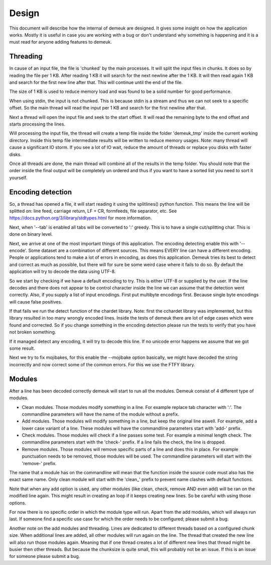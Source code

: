 Design
======

This document will describe how the internal of demeuk are designed. It gives
some insight on how the application works. Mostly it is useful in case you
are working with a bug or don't understand why something is happening and it
is a must read for anyone adding features to demeuk.

Threading
---------
In cause of an input file, the file is 'chunked' by the main processes. It will split
the input files in chunks. It does so by reading the file per 1 KB. After reading 1 KB
it will search for the next newline after the 1 KB. It will then read again 1 KB and 
search for the first new line after that. This will continue until the end of the file.

The size of 1 KB is used to reduce memory load and was found to be a solid number for
good performance.

When using stdin, the input is not chunked. This is because stdin is a stream and
thus we can not seek to a specific offset. So the main thread will read the input
per 1 KB and search for the first newline after that.

Next a thread will open the input file and seek to the start offset. It will read
the remaining byte to the end offset and starts processing the lines.

Will processing the input file, the thread will create a temp file inside the folder
'demeuk_tmp' inside the current working directory. Inside this temp file intermediate
results will be written to reduce memory usages. Note: many thread will cause a significant
IO storm. If you see a lot of IO wait, reduce the amount of threads or replace you disks
with faster disks.

Once all threads are done, the main thread will combine all of the results in the
temp folder. You should note that the order inside the final output will be completely
un ordered and thus if you want to have a sorted list you need to sort it yourself.

Encoding detection
------------------
So, a thread has opened a file, it will start reading it using the splitlines() python
function. This means the line will be splitted on: line feed, carriage return,
LF + CR, formfeeds, file separator, etc. See https://docs.python.org/3/library/stdtypes.html
for more information.

Next, when '--tab' is enabled all tabs will be converted to ':' greedy. This is to have
a single cut/splitting char. This is done on binary level.

Next, we arrive at one of the most important things of this application. The encoding detecting
enable this with '--encode'. Some dataset are a combination of different sources. This means
EVERY line can have a different encoding. People or applications tend to make a lot
of errors in encoding, as does this application. Demeuk tries its best to detect
and correct as much as possible, but there will for sure be some weird case where it fails
to do so. By default the application will try to decode the data using UTF-8.

So we start by checking if we have a default encoding to try. This is either
UTF-8 or supplied by the user. If the line decodes and there does not appear to be
control character inside the line we can assume that the detection went correctly.
Also, if you supply a list of input encodings. First put multibyte encodings first.
Because single byte encodings will cause false positives.

If that fails we run the detect function of the chardet library. Note: first the 
cchardet library was implemented, but this library resulted in too many wrongly
encoded lines. Inside the tests of demeuk there are lot of edge cases which were
found and corrected. So if you change something in the encoding detection
please run the tests to verify that you have not broken something.

If it managed detect any encoding, it will try to decode this line. If no unicode
error happens we assume that we got some result.

Next we try to fix mojibakes, for this enable the --mojibake option
basically, we might have decoded the string incorrectly
and now correct some of the common errors. For this we use the FTFY library.

Modules
-------
After a line has been decoded correctly demeuk will start to run all the modules.
Demeuk consist of 4 different type of modules.

- Clean modules. Those modules modify something in a line. For example replace tab
  character with ':'. The commandline parameters will have the name of the module 
  without a prefix.
- Add modules. Those modules will modify something in a line, but keep the original
  line aswell. For example, add a lower case variant of a line. These modules will
  have the commandline parameters start with 'add-' prefix.
- Check modules. Those modules will check if a line passes some test. For example
  a minimal length check. The commandline parameters start with the 'check-' prefix.
  If a line fails the check, the line is dropped.
- Remove modules. Those modules will remove specific parts of a line and does this
  in place. For example punctuation needs to be removed, those modules will be used.
  The commandline parameters will start with the 'remove-' prefix.

The name that a module has on the commandline will mean that the function inside the
source code must also has the exact same name. Only clean module will start with the
'clean\_' prefix to prevent name clashes with default functions.

Note that when any add option is used, any other modules (like clean, check, remove
AND even add) will be ran on the modified line again. This might result in creating
an loop if it keeps creating new lines. So be careful with using those options.

For now there is no specific order in which the module type will run. Apart from
the add modules, which will always run last. If someone find a specific use case
for which the order needs to be configured; please submit a bug.

Another note on the add modules and threading. Lines are dedicated to different
threads based on a configured chunk size. When additional lines are added, all
other modules will run again on the line. The thread that created the new line
will also run those modules again. Meaning that if one thread creates a lot of
different new lines that thread might be busier then other threads. But because
the chunksize is quite small, this will probably not be an issue. If this is an
issue for someone please submit a bug.